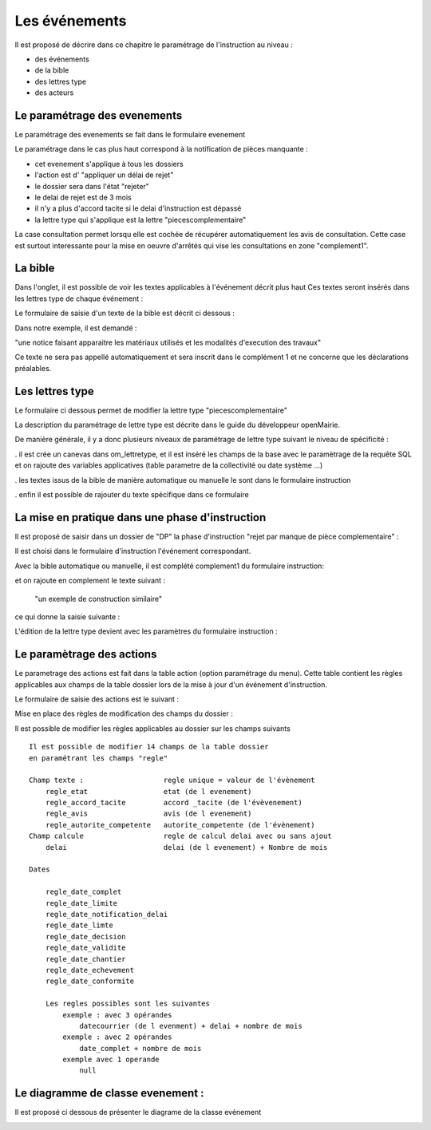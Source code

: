 .. _evenement:

##############
Les événements
##############

Il est proposé de décrire dans ce chapitre le paramétrage de l'instruction au
niveau :

- des événements

- de la bible

- des lettres type

- des acteurs



Le paramétrage des evenements
=============================

Le paramétrage des evenements se fait dans le formulaire evenement 

.. image:: ../_static/form_evenement.png

Le paramétrage dans le cas plus haut correspond à la notification de pièces manquante :

- cet evenement s'applique à tous les dossiers

- l'action est d' "appliquer un délai de rejet"

- le dossier sera dans l'état "rejeter"

- le delai de rejet est de 3 mois

- il n'y a plus d'accord tacite si le delai d'instruction est dépassé

- la lettre type qui s'applique est la lettre "piecescomplementaire"


La case consultation permet lorsqu elle est cochée de récupérer automatiquement les
avis de consultation. Cette case est surtout interessante pour la mise en oeuvre d'arrêtés
qui vise les consultations en zone "complement1". 



La bible
========

Dans l'onglet, il est possible de voir les textes applicables à l'événement décrit plus haut
Ces textes seront insérés dans les lettres type de chaque événement :


.. image:: ../_static/tab_bible.png


Le formulaire de saisie d'un texte de la bible est décrit ci dessous :


.. image:: ../_static/form_bible.png

Dans notre exemple, il est demandé :

"une notice faisant apparaitre les matériaux utilisés et les modalités d'execution des travaux"

Ce texte ne sera pas appellé automatiquement et sera inscrit dans le complément 1 et ne concerne
que les déclarations préalables.


Les lettres type
================

Le formulaire ci dessous permet de modifier la lettre type "piecescomplementaire"

.. image:: ../_static/lettretype_evenement.png

La description du paramétrage de lettre type est décrite dans le guide du
développeur openMairie.

De manière générale, il y a donc plusieurs niveaux de paramétrage de lettre type
suivant le niveau de spécificité :

. il est crée un canevas dans om_lettretype, et il est inséré les champs de la base
avec le paramètrage de la requête SQL et on rajoute des variables applicatives
(table parametre de la collectivité ou date système ...)

. les textes issus de la bible de manière automatique ou manuelle le sont dans le
formulaire instruction

. enfin il est possible de rajouter du texte spécifique dans ce formulaire



La mise en pratique dans une phase d'instruction
================================================

Il est proposé de saisir dans un dossier de "DP" la phase d'instruction "rejet par manque de pièce complementaire" :

Il est choisi dans le formulaire d'instruction l'événement correspondant.

Avec la bible automatique ou manuelle, il est complété complement1 du formulaire instruction:

.. image:: ../_static/evenement_instruction.png

et on rajoute en complement le texte suivant :

 "un exemple de construction similaire"
 
 
ce qui donne la saisie suivante :

.. image:: ../_static/evenement_instruction2.png


L'édition de la lettre type devient avec les paramètres du formulaire instruction :


.. image:: ../_static/instruction_lettretype.png


Le paramètrage des actions
==========================

Le parametrage des actions  est fait dans la table action (option paramétrage du menu).
Cette table contient les règles applicables aux champs de la table dossier lors
de la mise à jour d'un événement d'instruction.


.. image:: ../_static/tab_action.png

Le formulaire de saisie des actions est le suivant :

.. image:: ../_static/form_action.png


Mise en place des règles de modification des champs du dossier :

Il est possible de modifier les règles applicables au dossier sur les champs suivants ::

        Il est possible de modifier 14 champs de la table dossier
        en paramétrant les champs "regle"
        
        Champ texte :                   regle unique = valeur de l'évènement
            regle_etat                  etat (de l evenement)
            regle_accord_tacite         accord _tacite (de l'évèvenement)
            regle_avis                  avis (de l evenement)
            regle_autorite_competente   autorite_competente (de l'évènement)
        Champ calcule                   regle de calcul delai avec ou sans ajout
            delai                       delai (de l evenement) + Nombre de mois
            
        Dates
        
            regle_date_complet
            regle_date_limite
            regle_date_notification_delai
            regle_date_limte
            regle_date_decision
            regle_date_validite
            regle_date_chantier
            regle_date_echevement
            regle_date_conformite
            
            Les regles possibles sont les suivantes
                exemple : avec 3 opérandes
                    datecourrier (de l evenment) + delai + nombre de mois
                exemple : avec 2 opérandes
                    date_complet + nombre de mois
                exemple avec 1 operande
                    null




Le diagramme de classe evenement :
==================================

Il est proposé ci dessous de présenter le diagrame de la classe evénement

.. image:: ../_static/uml_evenement.png

